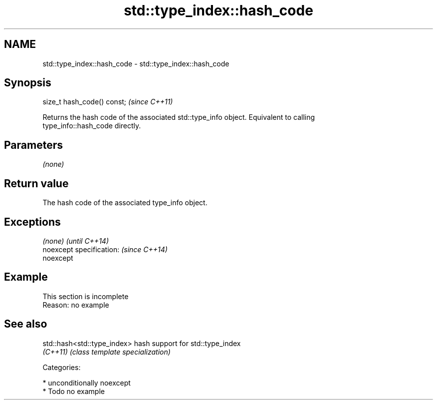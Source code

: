 .TH std::type_index::hash_code 3 "Apr  2 2017" "2.1 | http://cppreference.com" "C++ Standard Libary"
.SH NAME
std::type_index::hash_code \- std::type_index::hash_code

.SH Synopsis
   size_t hash_code() const;  \fI(since C++11)\fP

   Returns the hash code of the associated std::type_info object. Equivalent to calling
   type_info::hash_code directly.

.SH Parameters

   \fI(none)\fP

.SH Return value

   The hash code of the associated type_info object.

.SH Exceptions

   \fI(none)\fP                  \fI(until C++14)\fP
   noexcept specification: \fI(since C++14)\fP
   noexcept

.SH Example

    This section is incomplete
    Reason: no example

.SH See also

   std::hash<std::type_index> hash support for std::type_index
   \fI(C++11)\fP                    \fI(class template specialization)\fP

   Categories:

     * unconditionally noexcept
     * Todo no example

